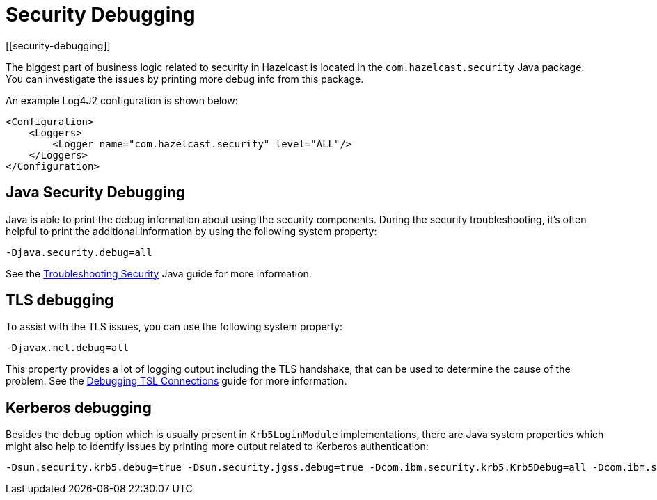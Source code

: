 = Security Debugging
[[security-debugging]]
:page-enterprise: true

The biggest part of business logic related to security
in Hazelcast is located in the `com.hazelcast.security` Java package.
You can investigate the issues by printing more debug info from this package.

An example Log4J2 configuration is shown below:

[source,xml]
----
<Configuration>
    <Loggers>
        <Logger name="com.hazelcast.security" level="ALL"/>
    </Loggers>
</Configuration>
----

== Java Security Debugging

Java is able to print the debug information about using the security components.
During the security troubleshooting, it's often helpful to print the additional
information by using the following system property:

```
-Djava.security.debug=all
```

See the
https://docs.oracle.com/en/java/javase/17/security/troubleshooting-security.html[Troubleshooting Security^]
Java guide for more information.

== TLS debugging

To assist with the TLS issues, you can use the following
system property:

```
-Djavax.net.debug=all
```

This property provides a lot of logging output including the TLS
handshake, that can be used to determine the cause of the problem. See the
http://docs.oracle.com/javase/8/docs/technotes/guides/security/jsse/ReadDebug.html[Debugging TSL Connections^]
guide for more information.

== Kerberos debugging

Besides the `debug` option which is usually present in `Krb5LoginModule` implementations, there are 
Java system properties which might also help to identify issues by printing more output related to Kerberos authentication:

```
-Dsun.security.krb5.debug=true -Dsun.security.jgss.debug=true -Dcom.ibm.security.krb5.Krb5Debug=all -Dcom.ibm.security.jgss.debug=all
```
